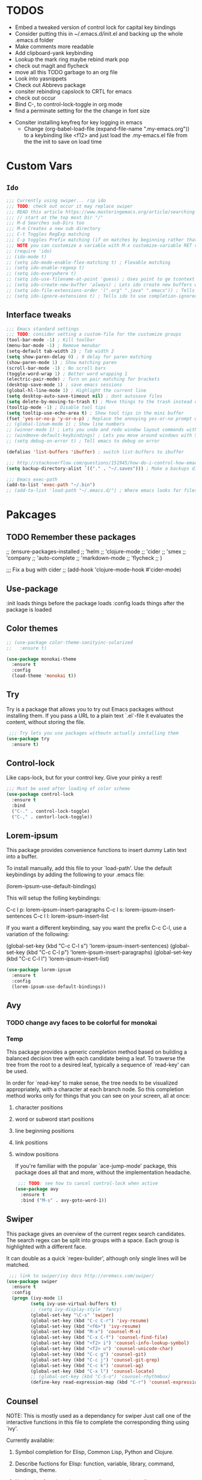 #+STARTIP: overview
#+RESULTS: output silent
* TODOS
	- Embed a tweaked version of control lock for capital key bindings
	- Consider putting this in ~/.emacs.d/init.el and backing up the whole .emacs.d folder
	- Make comments more readable
	- Add clipboard-yank keybinding
	- Lookup the mark ring maybe rebind mark pop
	- check out magit and flycheck
	- move all this TODO garbage to an org file
	- Look into yasnippets
	- Check out Abbrevs package
	- consiter rebinding capslock to CRTL for emacs
	- check out occur
	- Bind C-, to control-lock-toggle in org mode
	- find a perminate setting for the the change in font size 
  - Consiter installing keyfreq for key logging in emacs
	- Change (org-babel-load-file (expand-file-name ".my-emacs.org")) to a keybinding like <f12>
		and just load the .my-emacs.el file from the the init to save on load time 
* Custom Vars
** =Ido=
	 #+BEGIN_SRC emacs-lisp
     ;;; Currently using swiper... rip ido
     ;;; TODO: check out occur it may replace swiper
     ;;; READ this article https://www.masteringemacs.org/article/searching-buffers-occur-mode
     ;;; // start at the top most Dir "/"
     ;;; M-d Searches sub-Dirs too
     ;;; M-m Creates a new sub directory
     ;;; C-t Toggles RegExp matching 
     ;;; C-p toggles Prefix matching (if on matches by beginning rather that containing)
     ;;; NOTE you can customize a variable with M-x customize-variable RET variable-name-here
     ;; (require 'ido)
     ;; (ido-mode t)
     ;; (setq ido-mode-enable-flex-matching t) ; Flexable matching
     ;; (setq ido-enable-regexp t)
     ;; (setq ido-everywhere t)
     ;; (setq ido-use-filename-at-point 'guess) ; Uses point to ge tcontext for file search
     ;; (setq ido-create-new-buffer 'always) ; Lets ido create new buffers without propmting
     ;; (setq ido-file-extensions-order '(".org" ".java" ".emacs")) ; Tells ido to show these file types first
     ;; (setq ido-ignore-extensions t) ; Tells ido to use completion-ignored-extensions variable for a list of file extensions to ignore
	 #+END_SRC
** Interface tweaks
	#+BEGIN_SRC emacs-lisp
    ;;; Emacs standard settings
    ;;; TODO: consider setting a custom-file for the customize groups
    (tool-bar-mode -1) ; Kill toolbar
    (menu-bar-mode -1) ; Remove menubar
    (setq-default tab-width 2) ; Tab width 2
    (setq show-paren-delay 0) ; 0 delay for paren matching
    (show-paren-mode 1) ; Show matching paren
    (scroll-bar-mode -1) ; No scroll bars
    (toggle-word-wrap 1) ; Better word wrapping 1
    (electric-pair-mode) ; Turn on pair matching for brackets
    (desktop-save-mode 1) ; save emacs sessions
    (global-hl-line-mode 1) ; Highlight the current line
    (setq desktop-auto-save-timeout nil) ; dont autosave files
    (setq delete-by-moving-to-trash t) ; Move things to the trash instead of destorying them
    (tooltip-mode -1) ; Disable tool tips 
    (setq tooltip-use-echo-area t) ; Show tool tips in the mini buffer
    (fset 'yes-or-no-p 'y-or-n-p) ; Replace the annoying yes-or-no prompt with y-or-n
    ;; (global-linum-mode 1) ; Show line numbers
    ;; (winner-mode 1) ; Lets you undo and redo window layout commands with C-x left/right
    ;; (windmove-default-keybindings) ; Lets you move around windows with SHIFT+up/right/down/left
    ;; (setq debug-on-error t) ; Tell emacs to debug on error

    (defalias 'list-buffers 'ibuffer) ; switch list-buffers to ibuffer

    ;;; http://stackoverflow.com/questions/151945/how-do-i-control-how-emacs-makes-backup-files
    (setq backup-directory-alist `(("." . "~/.saves"))) ; Make a backups directory in ~/.saves

    ;;; Emacs exec-path
    (add-to-list 'exec-path "~/.bin")
    ;; (add-to-list 'load-path "~/.emacs.d/") ; Where emacs looks for files to load
	#+END_SRC
* Pakcages
** TODO Remember these packages
	 ;; (ensure-packages-installed
	 ;; 'helm
	 ;; 'clojure-mode
	 ;; 'cider
	 ;; 'smex
	 ;; 'company
	 ;; 'auto-complete
	 ;; 'markdown-mode
	 ;; 'flycheck
	 ;; )
	 
	 ;;; Fix a bug with cider
	 ;; (add-hook 'clojure-mode-hook #'cider-mode)
** Use-package
	:init loads things before the package loads
	:config loads things after the package is loaded
	# ** Eshell-manual
	# 	 Adds a manual for eshell to emacs!
	# 	 #+BEGIN_SRC emacs-lisp
	#      (use-package eshell-manual
	#        :ensure t)
	# 	 #+END_SRC
** Color themes
	 #+BEGIN_SRC emacs-lisp
     ;; (use-package color-theme-sanityinc-solarized
     ;;   :ensure t)

     (use-package monokai-theme
       :ensure t
       :config
       (load-theme 'monokai t))
	 #+END_SRC
** Try
	 Try is a package that allows you to try out Emacs packages without
	 installing them. If you pass a URL to a plain text `.el`-file it evaluates
	 the content, without storing the file.
	 #+BEGIN_SRC emacs-lisp 
      ;;; Try lets you use packages withoutn actually installing them
     (use-package try
       :ensure t)
	 #+END_SRC
** Control-lock
	 Like caps-lock, but for your control key.  Give your pinky a rest!
	 #+BEGIN_SRC emacs-lisp 
     ;;; Must be used after loading of color scheme
     (use-package control-lock
       :ensure t
       :bind
       ("C-." . control-lock-toggle)
       ("C-," . contorl-lock-toggle))
	 #+END_SRC
** Lorem-ipsum
	 This package provides convenience functions to insert dummy Latin
	 text into a buffer.
	 
	 To install manually, add this file to your `load-path'.  Use the
	 default keybindings by adding the following to your .emacs file:
	 
	 (lorem-ipsum-use-default-bindings)
	 
	 This will setup the folling keybindings:
	 
	 C-c l p: lorem-ipsum-insert-paragraphs
	 C-c l s: lorem-ipsum-insert-sentences
	 C-c l l: lorem-ipsum-insert-list
	 
	 If you want a different keybinding, say you want the prefix C-c C-l, use a variation of the
	 following:
	 
	 (global-set-key (kbd "C-c C-l s") 'lorem-ipsum-insert-sentences)
	 (global-set-key (kbd "C-c C-l p") 'lorem-ipsum-insert-paragraphs)
	 (global-set-key (kbd "C-c C-l l") 'lorem-ipsum-insert-list)
	 #+BEGIN_SRC emacs-lisp 
     (use-package lorem-ipsum
       :ensure t
       :config
       (lorem-ipsum-use-default-bindings))
	 #+END_SRC
** Avy
*** TODO change avy faces to be colorful for monokai
*** Temp
	 This package provides a generic completion method based on building
	 a balanced decision tree with each candidate being a leaf.  To
	 traverse the tree from the root to a desired leaf, typically a
	 sequence of `read-key' can be used.
	 
	 In order for `read-key' to make sense, the tree needs to be
	 visualized appropriately, with a character at each branch node.  So
	 this completion method works only for things that you can see on
	 your screen, all at once:

1. character positions
2. word or subword start positions
3. line beginning positions
4. link positions
5. window positions
	
	 If you're familiar with the popular `ace-jump-mode' package, this
	 package does all that and more, without the implementation headache.
	 #+BEGIN_SRC emacs-lisp 
      ;;; TODO: see how to cancel control-lock when active
     (use-package avy
       :ensure t
       :bind ("M-s" . avy-goto-word-1))
	 #+END_SRC
** Swiper
	 This package gives an overview of the current regex search
	 candidates.  The search regex can be split into groups with a
	 space.  Each group is highlighted with a different face.
	 
	 It can double as a quick `regex-builder', although only single
	 lines will be matched.
	 #+BEGIN_SRC emacs-lisp 
      ;;; link to swiper/ivy docs http://oremacs.com/swiper/
     (use-package swiper
       :ensure t
       :config
       (progn (ivy-mode 1)
              (setq ivy-use-virtual-buffers t)
              ;; (setq ivy-display-style 'fancy)
              (global-set-key "\C-s" 'swiper)
              (global-set-key (kbd "C-c C-r") 'ivy-resume)
              (global-set-key (kbd "<f6>") 'ivy-resume)
              (global-set-key (kbd "M-x") 'counsel-M-x)
              (global-set-key (kbd "C-x C-f") 'counsel-find-file)
              (global-set-key (kbd "<f2> i") 'counsel-info-lookup-symbol)
              (global-set-key (kbd "<f2> u") 'counsel-unicode-char)
              (global-set-key (kbd "C-c g") 'counsel-git)
              (global-set-key (kbd "C-c j") 'counsel-git-grep)
              (global-set-key (kbd "C-c k") 'counsel-ag)
              (global-set-key (kbd "C-x l") 'counsel-locate)
              ;; (global-set-key (kbd "C-S-o") 'counsel-rhythmbox)
              (define-key read-expression-map (kbd "C-r") 'counsel-expression-history)))
	 #+END_SRC
** Counsel
	 NOTE: This is mostly used as a dependancy for swiper
	 Just call one of the interactive functions in this file to complete
	 the corresponding thing using `ivy'.
	 
	 Currently available:
1. Symbol completion for Elisp, Common Lisp, Python and Clojure.
2. Describe fuctions for Elisp: function, variable, library, command, bindings, theme.
3. Navigation functions: imenu, ace-line, semantic, outline
4. Git utilities: git-files, git-grep, git-log, git-stash.
5. Grep utitilies: grep, ag, pt, recoll.
6. System utilities: process list, rhythmbox, linux-app.
7. Many more.
		#+BEGIN_SRC emacs-lisp 
       ;;; required for swiper
			(use-package counsel
				:ensure t)
		#+END_SRC
** Org-bullets
	 Show bullets in org-mode as UTF-8 characters
	 #+BEGIN_SRC emacs-lisp 
     (use-package org-bullets
       :ensure t
       :config
       (add-hook 'org-mode-hook (lambda () (org-bullets-mode 1))))
	 #+END_SRC
** Auto-complete
	 This extension provides a way to complete with popup menu like:
	 
   def-!-
   +-----------------+
   |defun::::::::::::|
   |defvar           |
   |defmacro         |
   |       ...       |
   +-----------------+
	 
	 You can complete by typing and selecting menu.
	 
	 Entire documents are located in doc/ directory.
	 Take a look for information.
	 
	 Enjoy!
	 #+BEGIN_SRC emacs-lisp 
      ;;; Please note that the popup menu uses popup-el for its visual interface
      ;;; https://github.com/auto-complete/popup-el
     (use-package auto-complete
       :ensure t
       :config
       (ac-config-default)
       (global-auto-complete-mode t)
       (setq scroll-bar 1) ; change this to nil or -1 to remove the auto-complete scroll-bar
       )
	 #+END_SRC
** Emmet-mode
	 Unfold CSS-selector-like expressions to markup. Intended to be used
	 with sgml-like languages; xml, html, xhtml, xsl, etc.
	 
	 See `emmet-mode' for more information.
	 
	 Copy emmet-mode.el to your load-path and add to your .emacs:
	 
   (require 'emmet-mode)
	 
	 Example setup:
	 
   (add-to-list 'load-path "~/Emacs/emmet/")
   (require 'emmet-mode)
   (add-hook 'sgml-mode-hook 'emmet-mode) ;; Auto-start on any markup modes
   (add-hook 'html-mode-hook 'emmet-mode)
   (add-hook 'css-mode-hook  'emmet-mode)
	 
	 Enable the minor mode with M-x emmet-mode.
	 
	 See ``Test cases'' section for a complete set of expression types.
	 
	 If you are hacking on this project, eval (emmet-test-cases) to
	 ensure that your changes have not broken anything. Feel free to add
	 new test cases if you add new features.
	 #+BEGIN_SRC emacs-lisp 
     (use-package emmet-mode
       :ensure t
       :config
       (progn
         (add-hook 'sgml-mode-hook 'emmet-mode) ; markup langs
         (add-hook 'html-mode-hook 'emmet-mode)
         (add-hook 'css-mode-hook 'emmet-mode)))
	 #+END_SRC
,** Ac-emmet
	 Auto complete sources for emmet
	 #+BEGIN_SRC emacs-lisp 
      ;;; Enable snippets for emmet
     (use-package ac-emmet
       :ensure t
       :config
       (ac-emmet-css-setup)
       (ac-emmet-html-setup))
	 #+END_SRC
* Custom elisp code
** TODO break this down into blocks 
#+BEGIN_SRC emacs-lisp
  ;;; I think these next two bits we're for a terminal color scheme fix 
  (defun on-after-init ()
    (set-face-background 'default "unspecified-bg" (selected-frame)))

  (if (not (window-system)) (add-hook 'window-setup-hook 'on-after-init))

  ;;; A snippet to deal with emacs tab nonsense
  ;;; TODO: rewrite this for a better understanding of emacs and its tab nonsense
  ;;; http://blog.binchen.org/posts/easy-indentation-setup-in-emacs-for-web-development.html
  (defun my-setup-indent (n)
    ;; java/c/c++
    (setq-local c-basic-offset n)
    ;; web development
    (setq-local coffee-tab-width n) ; coffeescript
    (setq-local javascript-indent-level n) ; javascript-mode
    (setq-local js-indent-level n) ; js-mode
    (setq-local js2-basic-offset n) ; js2-mode, in latest js2-mode, it's alias of js-indent-level
    (setq-local web-mode-markup-indent-offset n) ; web-mode, html tag in html file
    (setq-local web-mode-css-indent-offset n) ; web-mode, css in html file
    (setq-local web-mode-code-indent-offset n) ; web-mode, js code in html file
    (setq-local css-indent-offset n) ; css-mode
    )

  (defun my-office-code-style ()
    (interactive)
    (message "Office code style!")
    ;; use tab instead of space
    (setq-local indent-tabs-mode t)
    ;; indent 2 spaces width
    (my-setup-indent 2))

  (defun my-personal-code-style ()
    (interactive)
    (message "My personal code style!")
    ;; use space instead of tab
    (setq indent-tabs-mode t)
    ;; indent 2 spaces width
    (my-setup-indent 2))

  ;;; prog-mode-hook requires emacs24+
  (add-hook 'prog-mode-hook 'my-personal-code-style)
  ;;; a few major-modes does NOT inherited from prog-mode
  (add-hook 'lua-mode-hook 'my-personal-code-style)
  (add-hook 'web-mode-hook 'my-personal-code-style)
#+END_SRC
* Keybindings 
** TODO Also break this down into blocks 
	 #+BEGIN_SRC emacs-lisp
  ;; ;;; Smex keybindings
  ;; (global-set-key (kbd "M-x") 'smex)
  ;; (global-set-key (kbd "M-X") 'smex-major-mode-commands)

  ;;; My keybindings
  ;;; see this article for more info https://www.masteringemacs.org/article/mastering-key-bindings-emacs
  ;;; rebind C-S-<up/down/left/right> to resize windows
  ;;; renind <F1> to eshell
  ;;; note C-<return> is unbound in most modes
  ;;; Consiter swaping C-h, C-p
  ;;; maybe bind revert-buffer to something
  ;;; Super can be refered to in kbd as "s-?" ? being any key (NOTE the s is lowercase)
  ;;; Hyper can be refered to in kbd as "H-?" ^^
  ;;; TODO: bind swiper-all

  ;;; Super and hyper key bindings for windows
  ;; (setq w32-apps-modifier 'hyper)
  ;; (setq w32-lwindow-modifier 'super)
  ;; (setq w32-rwindow-modifier 'hyper)

  ;; (global-set-key (kbd "<escape>") 'control-lock-toggle)
  (global-set-key (kbd "<escape>") 'keyboard-escape-quit)
  (global-set-key (kbd "M-o") 'other-window)
  ;; (global-set-key (kbd "C-p") 'help-command)
  ;; (global-set-key (kbd "C-h") 'previous-line)
  (global-set-key (kbd "<f1>") 'eshell)

  (global-set-key (kbd "M-p") 'backward-paragraph)
  (global-set-key (kbd "M-n") 'forward-paragraph)

  (global-set-key (kbd "C-,") 'control-lock-toggle)
  (define-key global-map (kbd "RET") 'newline-and-indent)
	 #+END_SRC
	 
